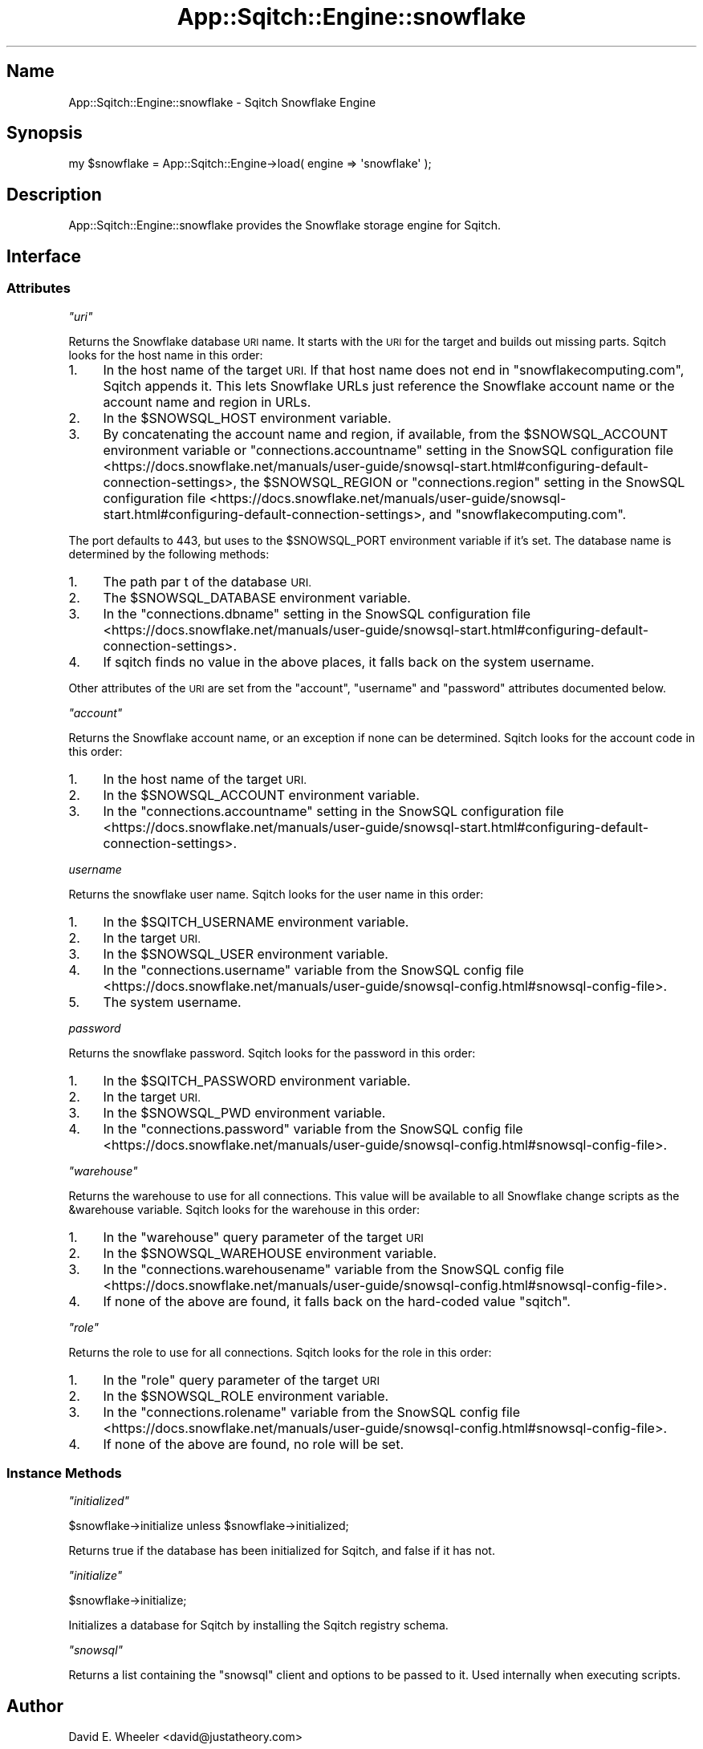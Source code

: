 .\" Automatically generated by Pod::Man 4.11 (Pod::Simple 3.35)
.\"
.\" Standard preamble:
.\" ========================================================================
.de Sp \" Vertical space (when we can't use .PP)
.if t .sp .5v
.if n .sp
..
.de Vb \" Begin verbatim text
.ft CW
.nf
.ne \\$1
..
.de Ve \" End verbatim text
.ft R
.fi
..
.\" Set up some character translations and predefined strings.  \*(-- will
.\" give an unbreakable dash, \*(PI will give pi, \*(L" will give a left
.\" double quote, and \*(R" will give a right double quote.  \*(C+ will
.\" give a nicer C++.  Capital omega is used to do unbreakable dashes and
.\" therefore won't be available.  \*(C` and \*(C' expand to `' in nroff,
.\" nothing in troff, for use with C<>.
.tr \(*W-
.ds C+ C\v'-.1v'\h'-1p'\s-2+\h'-1p'+\s0\v'.1v'\h'-1p'
.ie n \{\
.    ds -- \(*W-
.    ds PI pi
.    if (\n(.H=4u)&(1m=24u) .ds -- \(*W\h'-12u'\(*W\h'-12u'-\" diablo 10 pitch
.    if (\n(.H=4u)&(1m=20u) .ds -- \(*W\h'-12u'\(*W\h'-8u'-\"  diablo 12 pitch
.    ds L" ""
.    ds R" ""
.    ds C` ""
.    ds C' ""
'br\}
.el\{\
.    ds -- \|\(em\|
.    ds PI \(*p
.    ds L" ``
.    ds R" ''
.    ds C`
.    ds C'
'br\}
.\"
.\" Escape single quotes in literal strings from groff's Unicode transform.
.ie \n(.g .ds Aq \(aq
.el       .ds Aq '
.\"
.\" If the F register is >0, we'll generate index entries on stderr for
.\" titles (.TH), headers (.SH), subsections (.SS), items (.Ip), and index
.\" entries marked with X<> in POD.  Of course, you'll have to process the
.\" output yourself in some meaningful fashion.
.\"
.\" Avoid warning from groff about undefined register 'F'.
.de IX
..
.nr rF 0
.if \n(.g .if rF .nr rF 1
.if (\n(rF:(\n(.g==0)) \{\
.    if \nF \{\
.        de IX
.        tm Index:\\$1\t\\n%\t"\\$2"
..
.        if !\nF==2 \{\
.            nr % 0
.            nr F 2
.        \}
.    \}
.\}
.rr rF
.\"
.\" Accent mark definitions (@(#)ms.acc 1.5 88/02/08 SMI; from UCB 4.2).
.\" Fear.  Run.  Save yourself.  No user-serviceable parts.
.    \" fudge factors for nroff and troff
.if n \{\
.    ds #H 0
.    ds #V .8m
.    ds #F .3m
.    ds #[ \f1
.    ds #] \fP
.\}
.if t \{\
.    ds #H ((1u-(\\\\n(.fu%2u))*.13m)
.    ds #V .6m
.    ds #F 0
.    ds #[ \&
.    ds #] \&
.\}
.    \" simple accents for nroff and troff
.if n \{\
.    ds ' \&
.    ds ` \&
.    ds ^ \&
.    ds , \&
.    ds ~ ~
.    ds /
.\}
.if t \{\
.    ds ' \\k:\h'-(\\n(.wu*8/10-\*(#H)'\'\h"|\\n:u"
.    ds ` \\k:\h'-(\\n(.wu*8/10-\*(#H)'\`\h'|\\n:u'
.    ds ^ \\k:\h'-(\\n(.wu*10/11-\*(#H)'^\h'|\\n:u'
.    ds , \\k:\h'-(\\n(.wu*8/10)',\h'|\\n:u'
.    ds ~ \\k:\h'-(\\n(.wu-\*(#H-.1m)'~\h'|\\n:u'
.    ds / \\k:\h'-(\\n(.wu*8/10-\*(#H)'\z\(sl\h'|\\n:u'
.\}
.    \" troff and (daisy-wheel) nroff accents
.ds : \\k:\h'-(\\n(.wu*8/10-\*(#H+.1m+\*(#F)'\v'-\*(#V'\z.\h'.2m+\*(#F'.\h'|\\n:u'\v'\*(#V'
.ds 8 \h'\*(#H'\(*b\h'-\*(#H'
.ds o \\k:\h'-(\\n(.wu+\w'\(de'u-\*(#H)/2u'\v'-.3n'\*(#[\z\(de\v'.3n'\h'|\\n:u'\*(#]
.ds d- \h'\*(#H'\(pd\h'-\w'~'u'\v'-.25m'\f2\(hy\fP\v'.25m'\h'-\*(#H'
.ds D- D\\k:\h'-\w'D'u'\v'-.11m'\z\(hy\v'.11m'\h'|\\n:u'
.ds th \*(#[\v'.3m'\s+1I\s-1\v'-.3m'\h'-(\w'I'u*2/3)'\s-1o\s+1\*(#]
.ds Th \*(#[\s+2I\s-2\h'-\w'I'u*3/5'\v'-.3m'o\v'.3m'\*(#]
.ds ae a\h'-(\w'a'u*4/10)'e
.ds Ae A\h'-(\w'A'u*4/10)'E
.    \" corrections for vroff
.if v .ds ~ \\k:\h'-(\\n(.wu*9/10-\*(#H)'\s-2\u~\d\s+2\h'|\\n:u'
.if v .ds ^ \\k:\h'-(\\n(.wu*10/11-\*(#H)'\v'-.4m'^\v'.4m'\h'|\\n:u'
.    \" for low resolution devices (crt and lpr)
.if \n(.H>23 .if \n(.V>19 \
\{\
.    ds : e
.    ds 8 ss
.    ds o a
.    ds d- d\h'-1'\(ga
.    ds D- D\h'-1'\(hy
.    ds th \o'bp'
.    ds Th \o'LP'
.    ds ae ae
.    ds Ae AE
.\}
.rm #[ #] #H #V #F C
.\" ========================================================================
.\"
.IX Title "App::Sqitch::Engine::snowflake 3"
.TH App::Sqitch::Engine::snowflake 3 "2021-09-02" "perl v5.30.0" "User Contributed Perl Documentation"
.\" For nroff, turn off justification.  Always turn off hyphenation; it makes
.\" way too many mistakes in technical documents.
.if n .ad l
.nh
.SH "Name"
.IX Header "Name"
App::Sqitch::Engine::snowflake \- Sqitch Snowflake Engine
.SH "Synopsis"
.IX Header "Synopsis"
.Vb 1
\&  my $snowflake = App::Sqitch::Engine\->load( engine => \*(Aqsnowflake\*(Aq );
.Ve
.SH "Description"
.IX Header "Description"
App::Sqitch::Engine::snowflake provides the Snowflake storage engine for Sqitch.
.SH "Interface"
.IX Header "Interface"
.SS "Attributes"
.IX Subsection "Attributes"
\fI\f(CI\*(C`uri\*(C'\fI\fR
.IX Subsection "uri"
.PP
Returns the Snowflake database \s-1URI\s0 name. It starts with the \s-1URI\s0 for the target
and builds out missing parts. Sqitch looks for the host name in this order:
.IP "1." 4
In the host name of the target \s-1URI.\s0 If that host name does not end in
\&\f(CW\*(C`snowflakecomputing.com\*(C'\fR, Sqitch appends it. This lets Snowflake URLs just
reference the Snowflake account name or the account name and region in URLs.
.IP "2." 4
In the \f(CW$SNOWSQL_HOST\fR environment variable.
.IP "3." 4
By concatenating the account name and region, if available, from the
\&\f(CW$SNOWSQL_ACCOUNT\fR environment variable or \f(CW\*(C`connections.accountname\*(C'\fR setting
in the
SnowSQL configuration file <https://docs.snowflake.net/manuals/user-guide/snowsql-start.html#configuring-default-connection-settings>,
the \f(CW$SNOWSQL_REGION\fR or \f(CW\*(C`connections.region\*(C'\fR setting in the
SnowSQL configuration file <https://docs.snowflake.net/manuals/user-guide/snowsql-start.html#configuring-default-connection-settings>,
and \f(CW\*(C`snowflakecomputing.com\*(C'\fR.
.PP
The port defaults to 443, but uses to the \f(CW$SNOWSQL_PORT\fR environment
variable if it's set. The database name is determined by the following methods:
.IP "1." 4
The path par t of the database \s-1URI.\s0
.IP "2." 4
The \f(CW$SNOWSQL_DATABASE\fR environment variable.
.IP "3." 4
In the \f(CW\*(C`connections.dbname\*(C'\fR setting in the
SnowSQL configuration file <https://docs.snowflake.net/manuals/user-guide/snowsql-start.html#configuring-default-connection-settings>.
.IP "4." 4
If sqitch finds no value in the above places, it falls back on the system
username.
.PP
Other attributes of the \s-1URI\s0 are set from the \f(CW\*(C`account\*(C'\fR, \f(CW\*(C`username\*(C'\fR and
\&\f(CW\*(C`password\*(C'\fR attributes documented below.
.PP
\fI\f(CI\*(C`account\*(C'\fI\fR
.IX Subsection "account"
.PP
Returns the Snowflake account name, or an exception if none can be determined.
Sqitch looks for the account code in this order:
.IP "1." 4
In the host name of the target \s-1URI.\s0
.IP "2." 4
In the \f(CW$SNOWSQL_ACCOUNT\fR environment variable.
.IP "3." 4
In the \f(CW\*(C`connections.accountname\*(C'\fR setting in the
SnowSQL configuration file <https://docs.snowflake.net/manuals/user-guide/snowsql-start.html#configuring-default-connection-settings>.
.PP
\fIusername\fR
.IX Subsection "username"
.PP
Returns the snowflake user name. Sqitch looks for the user name in this order:
.IP "1." 4
In the \f(CW$SQITCH_USERNAME\fR environment variable.
.IP "2." 4
In the target \s-1URI.\s0
.IP "3." 4
In the \f(CW$SNOWSQL_USER\fR environment variable.
.IP "4." 4
In the \f(CW\*(C`connections.username\*(C'\fR variable from the
SnowSQL config file <https://docs.snowflake.net/manuals/user-guide/snowsql-config.html#snowsql-config-file>.
.IP "5." 4
The system username.
.PP
\fIpassword\fR
.IX Subsection "password"
.PP
Returns the snowflake password. Sqitch looks for the password in this order:
.IP "1." 4
In the \f(CW$SQITCH_PASSWORD\fR environment variable.
.IP "2." 4
In the target \s-1URI.\s0
.IP "3." 4
In the \f(CW$SNOWSQL_PWD\fR environment variable.
.IP "4." 4
In the \f(CW\*(C`connections.password\*(C'\fR variable from the
SnowSQL config file <https://docs.snowflake.net/manuals/user-guide/snowsql-config.html#snowsql-config-file>.
.PP
\fI\f(CI\*(C`warehouse\*(C'\fI\fR
.IX Subsection "warehouse"
.PP
Returns the warehouse to use for all connections. This value will be available
to all Snowflake change scripts as the \f(CW&warehouse\fR variable. Sqitch looks
for the warehouse in this order:
.IP "1." 4
In the \f(CW\*(C`warehouse\*(C'\fR query parameter of the target \s-1URI\s0
.IP "2." 4
In the \f(CW$SNOWSQL_WAREHOUSE\fR environment variable.
.IP "3." 4
In the \f(CW\*(C`connections.warehousename\*(C'\fR variable from the
SnowSQL config file <https://docs.snowflake.net/manuals/user-guide/snowsql-config.html#snowsql-config-file>.
.IP "4." 4
If none of the above are found, it falls back on the hard-coded value
\&\*(L"sqitch\*(R".
.PP
\fI\f(CI\*(C`role\*(C'\fI\fR
.IX Subsection "role"
.PP
Returns the role to use for all connections. Sqitch looks for the role in this
order:
.IP "1." 4
In the \f(CW\*(C`role\*(C'\fR query parameter of the target \s-1URI\s0
.IP "2." 4
In the \f(CW$SNOWSQL_ROLE\fR environment variable.
.IP "3." 4
In the \f(CW\*(C`connections.rolename\*(C'\fR variable from the
SnowSQL config file <https://docs.snowflake.net/manuals/user-guide/snowsql-config.html#snowsql-config-file>.
.IP "4." 4
If none of the above are found, no role will be set.
.SS "Instance Methods"
.IX Subsection "Instance Methods"
\fI\f(CI\*(C`initialized\*(C'\fI\fR
.IX Subsection "initialized"
.PP
.Vb 1
\&  $snowflake\->initialize unless $snowflake\->initialized;
.Ve
.PP
Returns true if the database has been initialized for Sqitch, and false if it
has not.
.PP
\fI\f(CI\*(C`initialize\*(C'\fI\fR
.IX Subsection "initialize"
.PP
.Vb 1
\&  $snowflake\->initialize;
.Ve
.PP
Initializes a database for Sqitch by installing the Sqitch registry schema.
.PP
\fI\f(CI\*(C`snowsql\*(C'\fI\fR
.IX Subsection "snowsql"
.PP
Returns a list containing the \f(CW\*(C`snowsql\*(C'\fR client and options to be passed to
it. Used internally when executing scripts.
.SH "Author"
.IX Header "Author"
David E. Wheeler <david@justatheory.com>
.SH "License"
.IX Header "License"
Copyright (c) 2012\-2020 iovation Inc.
.PP
Permission is hereby granted, free of charge, to any person obtaining a copy
of this software and associated documentation files (the \*(L"Software\*(R"), to deal
in the Software without restriction, including without limitation the rights
to use, copy, modify, merge, publish, distribute, sublicense, and/or sell
copies of the Software, and to permit persons to whom the Software is
furnished to do so, subject to the following conditions:
.PP
The above copyright notice and this permission notice shall be included in all
copies or substantial portions of the Software.
.PP
\&\s-1THE SOFTWARE IS PROVIDED \*(L"AS IS\*(R", WITHOUT WARRANTY OF ANY KIND, EXPRESS OR
IMPLIED, INCLUDING BUT NOT LIMITED TO THE WARRANTIES OF MERCHANTABILITY,
FITNESS FOR A PARTICULAR PURPOSE AND NONINFRINGEMENT. IN NO EVENT SHALL THE
AUTHORS OR COPYRIGHT HOLDERS BE LIABLE FOR ANY CLAIM, DAMAGES OR OTHER
LIABILITY, WHETHER IN AN ACTION OF CONTRACT, TORT OR OTHERWISE, ARISING FROM,
OUT OF OR IN CONNECTION WITH THE SOFTWARE OR THE USE OR OTHER DEALINGS IN THE
SOFTWARE.\s0
